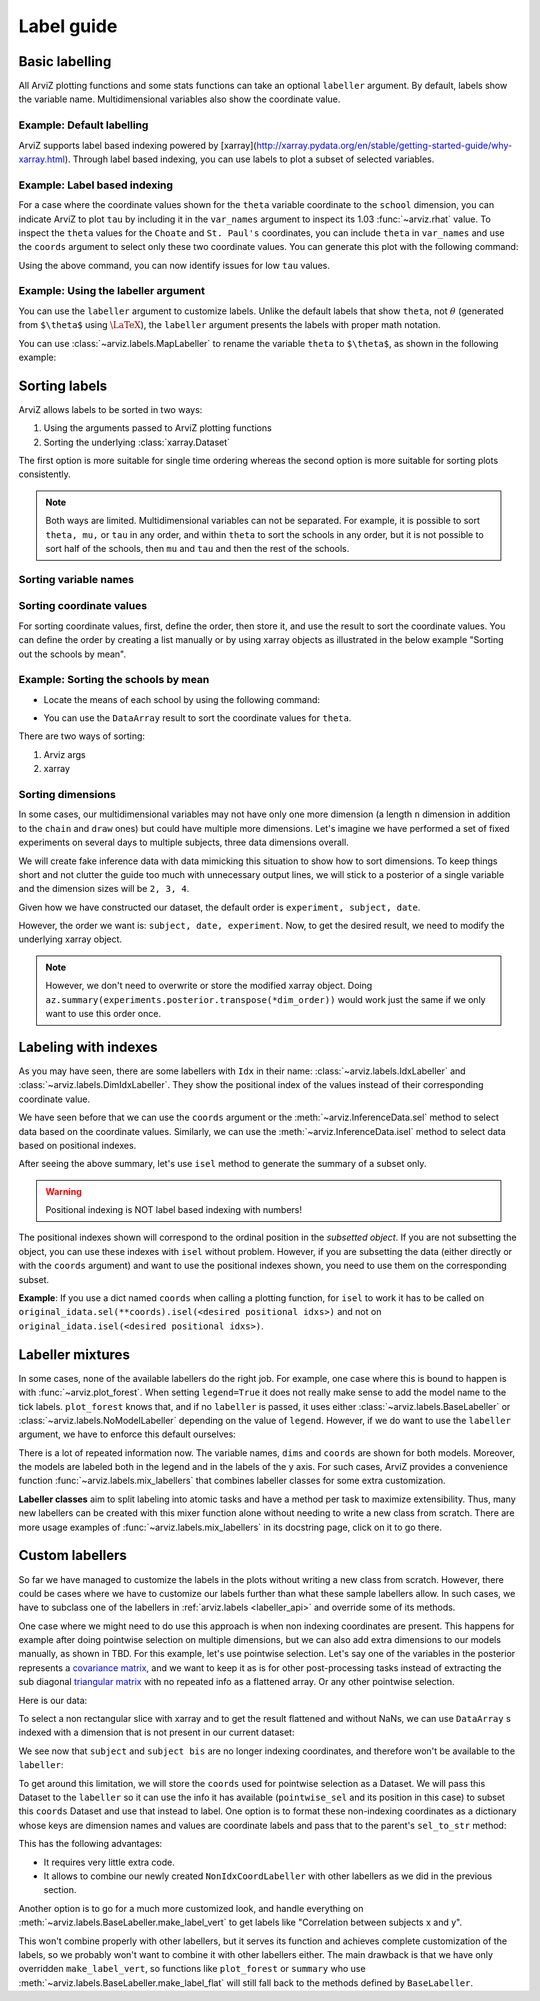 .. _label_guide:

===========
Label guide
===========

Basic labelling
---------------

All ArviZ plotting functions and some stats functions can take an optional ``labeller`` argument.
By default, labels show the variable name.
Multidimensional variables also show the coordinate value.

Example: Default labelling
~~~~~~~~~~~~~~~~~~~~~~~~~~

.. ipython::

  In [1]: import arviz as az
     ...: schools = az.load_arviz_data("centered_eight")
     ...: az.summary(schools)

ArviZ supports label based indexing powered by [xarray](http://xarray.pydata.org/en/stable/getting-started-guide/why-xarray.html).
Through label based indexing, you can use labels to plot a subset of selected variables.

Example: Label based indexing
~~~~~~~~~~~~~~~~~~~~~~~~~~~~~

For a case where the coordinate values shown for the ``theta`` variable coordinate to the ``school`` dimension,
you can indicate ArviZ to plot ``tau`` by including it in the ``var_names`` argument to inspect its 1.03 :func:`~arviz.rhat` value.
To inspect the ``theta`` values for the ``Choate`` and ``St. Paul's`` coordinates, you can include ``theta`` in ``var_names`` and use the ``coords`` argument to select only these two coordinate values.
You can generate this plot with the following command:

.. ipython:: python

    @savefig label_guide_plot_trace.png
    az.plot_trace(schools, var_names=["tau", "theta"], coords={"school": ["Choate", "St. Paul's"]}, compact=False);

Using the above command, you can now identify issues for low ``tau`` values.

Example: Using the labeller argument
~~~~~~~~~~~~~~~~~~~~~~~~~~~~~~~~~~~~

You can use the ``labeller`` argument to customize labels.
Unlike the default labels that show ``theta``, not :math:`\theta` (generated from ``$\theta$`` using :math:`\LaTeX`), the ``labeller`` argument presents the labels with proper math notation.


You can use :class:`~arviz.labels.MapLabeller` to rename the variable ``theta`` to ``$\theta$``, as shown in the following example:

.. ipython::

    In [1]: import arviz.labels as azl
       ...: labeller = azl.MapLabeller(var_name_map={"theta": r"$\theta$"})
       ...: coords = {"school": ["Deerfield", "Hotchkiss", "Lawrenceville"]}

    @savefig label_guide_plot_posterior.png
    In [1]: az.plot_posterior(schools, var_names="theta", coords=coords, labeller=labeller, ref_val=5);

.. seealso::

   For a list of labellers available in ArviZ, see the :ref:`the API reference page <labeller_api>`.

Sorting labels
--------------

ArviZ allows labels to be sorted in two ways:

1. Using the arguments passed to ArviZ plotting functions
2. Sorting the underlying :class:`xarray.Dataset`

The first option is more suitable for single time ordering whereas the second option is more suitable for sorting plots consistently.

.. note::

  Both ways are limited.
  Multidimensional variables can not be separated.
  For example, it is possible to sort ``theta, mu,`` or ``tau`` in any order, and within ``theta`` to sort the schools in any order, but it is not possible to sort half of the schools, then ``mu`` and ``tau`` and then the rest of the schools.


Sorting variable names
~~~~~~~~~~~~~~~~~~~~~~

.. ipython::

    In [1]: var_order = ["theta", "mu", "tau"]

.. tabbed:: ArviZ args

  For variable names to appear sorted when calling ArviZ functions, pass a sorted list of the variable names.

  .. ipython::

      In [1]: az.summary(schools, var_names=var_order)

.. tabbed:: xarray

  In xarray, subsetting the Dataset with a sorted list of variable names will order the Dataset.

  .. ipython::

      In [1]: schools.posterior = schools.posterior[var_order]
         ...: az.summary(schools)

Sorting coordinate values
~~~~~~~~~~~~~~~~~~~~~~~~~

For sorting coordinate values, first, define the order, then store it, and use the result to sort the coordinate values.
You can define the order by creating a list manually or by using xarray objects as illustrated in the below example "Sorting out the schools by mean".

Example: Sorting the schools by mean
~~~~~~~~~~~~~~~~~~~~~~~~~~~~~~~~~~~~

* Locate the means of each school by using the following command:

.. ipython::

    In [1]: school_means = schools.posterior["theta"].mean(("chain", "draw"))
       ...: school_means

* You can use the ``DataArray`` result to sort the coordinate values for ``theta``.

There are two ways of sorting:

#. Arviz args
#. xarray

.. tabbed:: ArviZ args

  Sort the coordinate values to pass them as a ``coords`` argument and choose the order of the rows.

  .. ipython::

      In [1]: sorted_schools = schools.posterior["school"].sortby(school_means)
         ...: az.summary(schools, var_names="theta", coords={"school": sorted_schools})

.. tabbed:: xarray

  You can use the :meth:`~xarray.Dataset.sortby` method to order our coordinate values directly at the source.

  .. ipython::

      In [1]: schools.posterior = schools.posterior.sortby(school_means)
         ...: az.summary(schools, var_names="theta")

Sorting dimensions
~~~~~~~~~~~~~~~~~~

In some cases, our multidimensional variables may not have only one more dimension (a length ``n`` dimension
in addition to the ``chain`` and ``draw`` ones)
but could have multiple more dimensions.
Let's imagine we have performed a set of fixed experiments on several days to multiple subjects,
three data dimensions overall.

We will create fake inference data with data mimicking this situation to show how to sort dimensions.
To keep things short and not clutter the guide too much with unnecessary output lines,
we will stick to a posterior of a single variable and the dimension sizes will be ``2, 3, 4``.

.. ipython::

    In [1]: from numpy.random import default_rng
       ...: import pandas as pd
       ...: rng = default_rng()
       ...: samples = rng.normal(size=(4, 500, 2, 3, 4))
       ...: coords = {
       ...:     "subject": ["ecoli", "pseudomonas", "clostridium"],
       ...:     "date": ["1-3-2020", "2-4-2020", "1-5-2020", "1-6-2020"],
       ...:     "experiment": [1, 2]
       ...: }
       ...: experiments = az.from_dict(
       ...:     posterior={"b": samples}, dims={"b": ["experiment", "subject", "date"]}, coords=coords
       ...: )
       ...: experiments.posterior

Given how we have constructed our dataset, the default order is ``experiment, subject, date``.

.. dropdown:: Click to see the default summary

  .. ipython::

      In [1]: az.summary(experiments)

However, the order we want is: ``subject, date, experiment``.
Now, to get the desired result, we need to modify the underlying xarray object.

.. ipython:: python

    dim_order = ("chain", "draw", "subject", "date", "experiment")
    experiments = experiments.posterior.transpose(*dim_order)
    az.summary(experiments)

.. note::

    However, we don't need to overwrite or store the modified xarray object.
    Doing ``az.summary(experiments.posterior.transpose(*dim_order))`` would work just the same
    if we only want to use this order once.

Labeling with indexes
---------------------

As you may have seen, there are some labellers with ``Idx`` in their name:
:class:`~arviz.labels.IdxLabeller` and  :class:`~arviz.labels.DimIdxLabeller`.
They show the positional index of the values instead of their corresponding coordinate value.

We have seen before that we can use the ``coords`` argument or
the :meth:`~arviz.InferenceData.sel` method to select data based on the coordinate values.
Similarly, we can use the :meth:`~arviz.InferenceData.isel` method to select data based on positional indexes.

.. ipython:: python

    az.summary(schools, labeller=azl.IdxLabeller())

After seeing the above summary, let's use ``isel`` method to generate the summary of a subset only.

.. ipython:: python

    az.summary(schools.isel(school=[2, 5, 7]), labeller=azl.IdxLabeller())

.. warning::

  Positional indexing is NOT label based indexing with numbers!

The positional indexes shown will correspond to the ordinal position in the *subsetted object*.
If you are not subsetting the object, you can use these indexes with ``isel`` without problem.
However, if you are subsetting the data (either directly or with the ``coords`` argument)
and want to use the positional indexes shown, you need to use them on the corresponding subset.

**Example**: If you use a dict named ``coords`` when calling a plotting function,
for ``isel`` to work it has to be called on
``original_idata.sel(**coords).isel(<desired positional idxs>)`` and
not on ``original_idata.isel(<desired positional idxs>)``.

Labeller mixtures
-----------------

In some cases, none of the available labellers do the right job.
For example, one case where this is bound to happen is with :func:`~arviz.plot_forest`.
When setting ``legend=True`` it does not really make sense to add the model name to the tick labels.
``plot_forest`` knows that, and if no ``labeller`` is passed, it uses either
:class:`~arviz.labels.BaseLabeller` or :class:`~arviz.labels.NoModelLabeller` depending on the value of ``legend``.
However, if we do want to use the ``labeller`` argument, we have to enforce this default ourselves:

.. ipython:: python

    schools2 = az.load_arviz_data("non_centered_eight")

    @savefig default_plot_forest.png
    az.plot_forest(
        (schools, schools2),
        model_names=("centered", "non_centered"),
        coords={"school": ["Deerfield", "Lawrenceville", "Mt. Hermon"]},
        figsize=(10,7),
        labeller=azl.DimCoordLabeller(),
        legend=True
    );

There is a lot of repeated information now.
The variable names, ``dims`` and ``coords`` are shown for both models.
Moreover, the models are labeled both in the legend and in the labels of the y axis.
For such cases, ArviZ provides a convenience function :func:`~arviz.labels.mix_labellers`
that combines labeller classes for some extra customization.

**Labeller classes** aim to split labeling into atomic tasks and have a method per task to maximize extensibility.
Thus, many new labellers can be created with this mixer function alone without needing to write a new class from scratch.
There are more usage examples of :func:`~arviz.labels.mix_labellers` in its docstring page, click on
it to go there.

.. ipython:: python

    MixtureLabeller = azl.mix_labellers((azl.DimCoordLabeller, azl.NoModelLabeller))

    @savefig mixture_plot_forest.png
    az.plot_forest(
        (schools, schools2),
        model_names=("centered", "non_centered"),
        coords={"school": ["Deerfield", "Lawrenceville", "Mt. Hermon"]},
        figsize=(10,7),
        labeller=MixtureLabeller(),
        legend=True
    );

Custom labellers
----------------
So far we have managed to customize the labels in the plots without writing a new class
from scratch. However, there could be cases where we have to customize our labels
further than what these sample labellers allow. In such cases, we have to subclass one of the
labellers in :ref:`arviz.labels <labeller_api>` and override some of its methods.

One case where we might need to do use this approach is when non indexing coordinates are present.
This happens for example after doing pointwise selection on multiple dimensions,
but we can also add extra dimensions to our models manually, as shown in TBD.
For this example, let's use pointwise selection.
Let's say one of the variables in the posterior represents a `covariance matrix <https://en.wikipedia.org/wiki/Covariance_matrix>`_, and we want
to keep it as is for other post-processing tasks instead of extracting the sub diagonal `triangular
matrix <https://en.wikipedia.org/wiki/Triangular_matrix)>`_ with no repeated info as a flattened array. Or any other pointwise selection.

Here is our data:


.. ipython:: python

    from numpy.random import default_rng
    import numpy as np
    import xarray as xr
    rng = default_rng()
    cov = rng.normal(size=(4, 500, 3, 3))
    cov = np.einsum("...ij,...kj", cov, cov)
    cov[:, :, [0, 1, 2], [0, 1, 2]] = 1
    subjects = ["ecoli", "pseudomonas", "clostridium"]
    idata = az.from_dict(
        {"cov": cov},
        dims={"cov": ["subject", "subject bis"]},
        coords={"subject": subjects, "subject bis": subjects}
    )
    idata.posterior

To select a non rectangular slice with xarray and to get the result flattened and without NaNs, we can
use ``DataArray`` s indexed with a dimension that is not present in our current dataset:

.. ipython:: python

    coords = {
        'subject': xr.DataArray(
            ["ecoli", "ecoli", "pseudomonas"], dims=['pointwise_sel']
        ),
        'subject bis': xr.DataArray(
            ["pseudomonas", "clostridium", "clostridium"], dims=['pointwise_sel']
        )
    }
    idata.posterior.sel(coords)

We see now that ``subject`` and ``subject bis`` are no longer indexing coordinates, and
therefore won't be available to the ``labeller``:

.. ipython:: python

    @savefig default_plot_posterior.png
    az.plot_posterior(idata, coords=coords);

To get around this limitation, we will store the ``coords`` used for pointwise selection
as a Dataset. We will pass this Dataset to the ``labeller`` so it can use the info it has available
(``pointwise_sel`` and its position in this case) to subset this ``coords`` Dataset
and use that instead to label.
One option is to format these non-indexing coordinates as a dictionary whose
keys are dimension names and values are coordinate labels and pass that to the parent's
``sel_to_str`` method:

.. ipython:: python

    coords_ds = xr.Dataset(coords)

    class NonIdxCoordLabeller(azl.BaseLabeller):
        """Use non indexing coordinates as labels."""
        def __init__(self, coords_ds):
            self.coords_ds = coords_ds
        def sel_to_str(self, sel, isel):
            new_sel = {k: v.values for k, v in self.coords_ds.sel(sel).items()}
            return super().sel_to_str(new_sel, new_sel)

    labeller = NonIdxCoordLabeller(coords_ds)

    @savefig custom_plot_posterior1.png
    az.plot_posterior(idata, coords=coords, labeller=labeller);

This has the following advantages:

- It requires very little extra code.
- It allows to combine our newly created ``NonIdxCoordLabeller`` with other labellers as we did in the previous section.

Another option is to go for a much more customized look, and handle everything
on :meth:`~arviz.labels.BaseLabeller.make_label_vert` to get labels like "Correlation between subjects x and y".

.. ipython:: python

    class NonIdxCoordLabeller(azl.BaseLabeller):
        """Use non indexing coordinates as labels."""
        def __init__(self, coords_ds):
            self.coords_ds = coords_ds
        def make_label_vert(self, var_name, sel, isel):
            coords_ds_subset = self.coords_ds.sel(sel)
            subj = coords_ds_subset["subject"].values
            subj_bis = coords_ds_subset["subject bis"].values
            return f"Correlation between subjects\n{subj} & {subj_bis}"

    labeller = NonIdxCoordLabeller(coords_ds)

    @savefig custom_plot_posterior2.png
    az.plot_posterior(idata, coords=coords, labeller=labeller);

This won't combine properly with other labellers, but it serves its function and
achieves complete customization of the labels, so we probably won't want to combine
it with other labellers either. The main drawback is that we have only overridden
``make_label_vert``, so functions like ``plot_forest`` or ``summary`` who
use :meth:`~arviz.labels.BaseLabeller.make_label_flat` will still fall back to the methods defined by ``BaseLabeller``.
